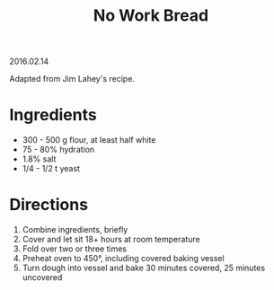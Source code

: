 #+OPTIONS: toc:nil
#+HTML_LINK_UP: ../index.html
#+HTML_LINK_HOME: ../index.html
#+TITLE: No Work Bread
2016.02.14

Adapted from Jim Lahey's recipe.

* Ingredients

- 300 - 500 g flour, at least half white
- 75 - 80% hydration
- 1.8% salt
- 1/4 - 1/2 t yeast

* Directions

1. Combine ingredients, briefly
2. Cover and let sit 18+ hours at room temperature
3. Fold over two or three times
4. Preheat oven to 450\deg, including covered baking vessel
5. Turn dough into vessel and bake 30 minutes covered, 25 minutes uncovered
